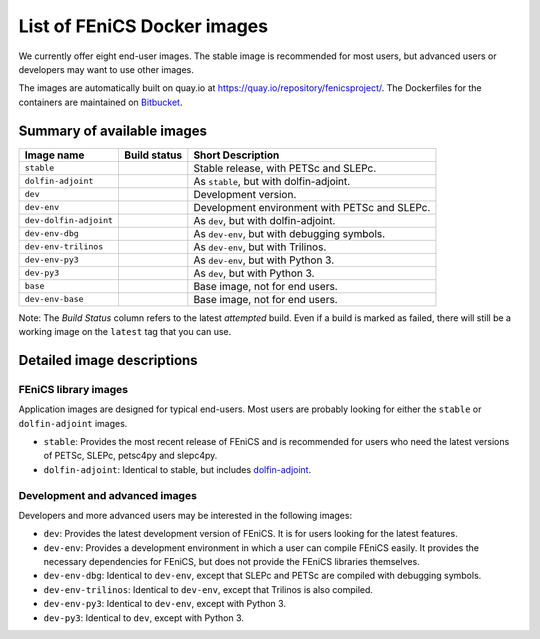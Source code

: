 .. Description of the FEniCS Docker images

List of FEniCS Docker images
============================

We currently offer eight end-user images. The stable image is
recommended for most users, but advanced users or developers may
want to use other images.

The images are automatically built on quay.io at
https://quay.io/repository/fenicsproject/. The Dockerfiles for the
containers are maintained on `Bitbucket
<https://bitbucket.org/fenics-project/docker>`_.

Summary of available images
---------------------------

.. |stable| image:: https://quay.io/repository/fenicsproject/stable/status
            :target: https://quay.io/repository/fenicsproject/stable
.. |dolfin-adjoint| image:: https://quay.io/repository/fenicsproject/dolfin-adjoint/status
                    :target: https://quay.io/repository/fenicsproject/dolfin-adjoint
.. |dev-dolfin-adjoint| image:: https://quay.io/repository/fenicsproject/dev-dolfin-adjoint/status
                    :target: https://quay.io/repository/fenicsproject/dev-dolfin-adjoint
.. |dev| image:: https://quay.io/repository/fenicsproject/dev/status
         :target: https://quay.io/repository/fenicsproject/dev
.. |dev-env| image:: https://quay.io/repository/fenicsproject/dev-env/status
             :target: https://quay.io/repository/fenicsproject/dev-env
.. |dev-env-dbg| image:: https://quay.io/repository/fenicsproject/dev-env-dbg/status
                 :target: https://quay.io/repository/fenicsproject/dev-env-dbg
.. |dev-env-trilinos| image:: https://quay.io/repository/fenicsproject/dev-env-trilinos/status
                      :target: https://quay.io/repository/fenicsproject/dev-env-trilinos
.. |dev-env-py3| image:: https://quay.io/repository/fenicsproject/dev-env-py3/status
                 :target: https://quay.io/repository/fenicsproject/dev-env-py3
.. |dev-py3| image:: https://quay.io/repository/fenicsproject/dev-py3/status
             :target: https://quay.io/repository/fenicsproject/dev-py3
.. |base| image:: https://quay.io/repository/fenicsproject/base/status
          :target: https://quay.io/repository/fenicsproject/base
.. |dev-env-base| image:: https://quay.io/repository/fenicsproject/dev-env-base/status
                  :target: https://quay.io/repository/fenicsproject/dev-env-base

+--------------------------+----------------------+-------------------------------------------------+
| **Image name**           | **Build status**     | **Short Description**                           |
+--------------------------+----------------------+-------------------------------------------------+
| ``stable``               | |stable|             | Stable release, with PETSc and SLEPc.           |
+--------------------------+----------------------+-------------------------------------------------+
| ``dolfin-adjoint``       | |dolfin-adjoint|     | As ``stable``, but with dolfin-adjoint.         |
+--------------------------+----------------------+-------------------------------------------------+
| ``dev``                  | |dev|                | Development version.                            |
+--------------------------+----------------------+-------------------------------------------------+
| ``dev-env``              | |dev-env|            | Development environment with PETSc and SLEPc.   |
+--------------------------+----------------------+-------------------------------------------------+
| ``dev-dolfin-adjoint``   | |dev-dolfin-adjoint| | As ``dev``, but with dolfin-adjoint.            |
+--------------------------+----------------------+-------------------------------------------------+
| ``dev-env-dbg``          | |dev-env-dbg|        | As ``dev-env``, but with debugging symbols.     |
+--------------------------+----------------------+-------------------------------------------------+
| ``dev-env-trilinos``     | |dev-env-trilinos|   | As ``dev-env``, but with Trilinos.              |
+--------------------------+----------------------+-------------------------------------------------+
| ``dev-env-py3``          | |dev-env-py3|        | As ``dev-env``, but with Python 3.              |
+--------------------------+----------------------+-------------------------------------------------+
| ``dev-py3``              | |dev-py3|            | As ``dev``, but with Python 3.                  |
+--------------------------+----------------------+-------------------------------------------------+
| ``base``                 | |base|               | Base image, not for end users.                  |
+--------------------------+----------------------+-------------------------------------------------+
| ``dev-env-base``         | |dev-env-base|       | Base image, not for end users.                  |
+--------------------------+----------------------+-------------------------------------------------+

Note: The *Build Status* column refers to the latest *attempted* build. Even if a build is marked
as failed, there will still be a working image on the ``latest`` tag that you can use.

Detailed image descriptions
---------------------------

FEniCS library images
^^^^^^^^^^^^^^^^^^^^^

Application images are designed for typical end-users. Most users are
probably looking for either the ``stable`` or ``dolfin-adjoint``
images.

* ``stable``: Provides the most recent release of FEniCS and is
  recommended for users who need the latest versions of PETSc, SLEPc,
  petsc4py and slepc4py.

* ``dolfin-adjoint``: Identical to stable, but includes
  dolfin-adjoint_.

.. _dolfin-adjoint: http://dolfin-adjoint.org


Development and advanced images
^^^^^^^^^^^^^^^^^^^^^^^^^^^^^^^

Developers and more advanced users may be interested in the following
images:

* ``dev``: Provides the latest development version of FEniCS. It is
  for users looking for the latest features.

* ``dev-env``: Provides a development environment in which a user can
  compile FEniCS easily. It provides the necessary dependencies for
  FEniCS, but does not provide the FEniCS libraries themselves.

* ``dev-env-dbg``: Identical to ``dev-env``, except that SLEPc and
  PETSc are compiled with debugging symbols.

* ``dev-env-trilinos``: Identical to ``dev-env``, except that Trilinos
  is also compiled.

* ``dev-env-py3``: Identical to ``dev-env``, except with Python 3.

* ``dev-py3``: Identical to ``dev``, except with Python 3.
